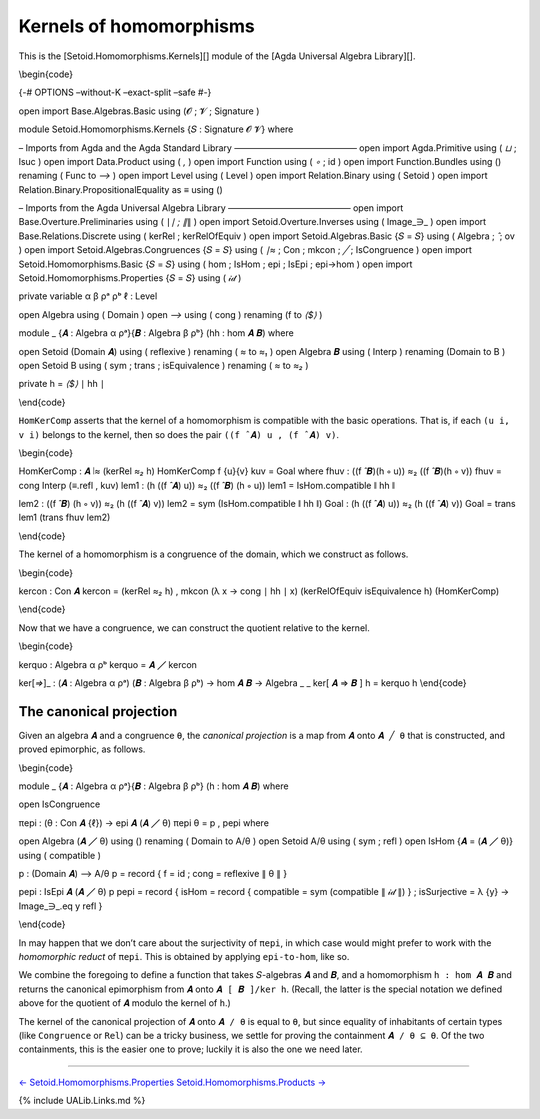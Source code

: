 .. FILE      : Setoid/Homomorphisms/Kernels.lagda.rst
.. AUTHOR    : William DeMeo
.. DATE      : 17 Sep 2021
.. UPDATED   : 09 Jun 2022
.. COPYRIGHT : (c) 2022 Jacques Carette, William DeMeo

.. highlight:: agda
.. role:: code

.. _kernels-of-homomorphisms:

Kernels of homomorphisms
~~~~~~~~~~~~~~~~~~~~~~~~

This is the [Setoid.Homomorphisms.Kernels][] module of the [Agda
Universal Algebra Library][].

\\begin{code}

{-# OPTIONS –without-K –exact-split –safe #-}

open import Base.Algebras.Basic using (𝓞 ; 𝓥 ; Signature )

module Setoid.Homomorphisms.Kernels {𝑆 : Signature 𝓞 𝓥} where

– Imports from Agda and the Agda Standard Library —————————————— open
import Agda.Primitive using ( *⊔* ; lsuc ) open import Data.Product
using ( *,* ) open import Function using ( *∘* ; id ) open import
Function.Bundles using () renaming ( Func to *⟶* ) open import Level
using ( Level ) open import Relation.Binary using ( Setoid ) open import
Relation.Binary.PropositionalEquality as ≡ using ()

– Imports from the Agda Universal Algebra Library —————————————— open
import Base.Overture.Preliminaries using ( ∣\ *∣ ; ∥*\ ∥ ) open import
Setoid.Overture.Inverses using ( Image_∋\_ ) open import
Base.Relations.Discrete using ( kerRel ; kerRelOfEquiv ) open import
Setoid.Algebras.Basic {𝑆 = 𝑆} using ( Algebra ; *̂* ; ov ) open import
Setoid.Algebras.Congruences {𝑆 = 𝑆} using ( *∣≈* ; Con ; mkcon ; *╱* ;
IsCongruence ) open import Setoid.Homomorphisms.Basic {𝑆 = 𝑆} using (
hom ; IsHom ; epi ; IsEpi ; epi→hom ) open import
Setoid.Homomorphisms.Properties {𝑆 = 𝑆} using ( 𝒾𝒹 )

private variable α β ρᵃ ρᵇ ℓ : Level

open Algebra using ( Domain ) open *⟶* using ( cong ) renaming (f to
*⟨$⟩* )

module \_ {𝑨 : Algebra α ρᵃ}{𝑩 : Algebra β ρᵇ} (hh : hom 𝑨 𝑩) where

open Setoid (Domain 𝑨) using ( reflexive ) renaming ( *≈* to *≈₁* ) open
Algebra 𝑩 using ( Interp ) renaming (Domain to B ) open Setoid B using (
sym ; trans ; isEquivalence ) renaming ( *≈* to *≈₂* )

private h = *⟨$⟩* ∣ hh ∣

\\end{code}

``HomKerComp`` asserts that the kernel of a homomorphism is compatible
with the basic operations. That is, if each ``(u i, v i)`` belongs to
the kernel, then so does the pair ``((f ̂ 𝑨) u , (f ̂ 𝑨) v)``.

\\begin{code}

HomKerComp : 𝑨 ∣≈ (kerRel *≈₂* h) HomKerComp f {u}{v} kuv = Goal where
fhuv : ((f ̂ 𝑩)(h ∘ u)) ≈₂ ((f ̂ 𝑩)(h ∘ v)) fhuv = cong Interp (≡.refl ,
kuv) lem1 : (h ((f ̂ 𝑨) u)) ≈₂ ((f ̂ 𝑩) (h ∘ u)) lem1 = IsHom.compatible ∥
hh ∥

lem2 : ((f ̂ 𝑩) (h ∘ v)) ≈₂ (h ((f ̂ 𝑨) v)) lem2 = sym (IsHom.compatible ∥
hh ∥) Goal : (h ((f ̂ 𝑨) u)) ≈₂ (h ((f ̂ 𝑨) v)) Goal = trans lem1 (trans
fhuv lem2)

\\end{code}

The kernel of a homomorphism is a congruence of the domain, which we
construct as follows.

\\begin{code}

kercon : Con 𝑨 kercon = (kerRel *≈₂* h) , mkcon (λ x → cong ∣ hh ∣ x)
(kerRelOfEquiv isEquivalence h) (HomKerComp)

\\end{code}

Now that we have a congruence, we can construct the quotient relative to
the kernel.

\\begin{code}

kerquo : Algebra α ρᵇ kerquo = 𝑨 ╱ kercon

ker[*⇒*]\_ : (𝑨 : Algebra α ρᵃ) (𝑩 : Algebra β ρᵇ) → hom 𝑨 𝑩 → Algebra
\_ \_ ker[ 𝑨 ⇒ 𝑩 ] h = kerquo h \\end{code}

The canonical projection
^^^^^^^^^^^^^^^^^^^^^^^^

Given an algebra ``𝑨`` and a congruence ``θ``, the *canonical
projection* is a map from ``𝑨`` onto ``𝑨 ╱ θ`` that is constructed, and
proved epimorphic, as follows.

\\begin{code}

module \_ {𝑨 : Algebra α ρᵃ}{𝑩 : Algebra β ρᵇ} (h : hom 𝑨 𝑩) where

open IsCongruence

πepi : (θ : Con 𝑨 {ℓ}) → epi 𝑨 (𝑨 ╱ θ) πepi θ = p , pepi where

open Algebra (𝑨 ╱ θ) using () renaming ( Domain to A/θ ) open Setoid A/θ
using ( sym ; refl ) open IsHom {𝑨 = (𝑨 ╱ θ)} using ( compatible )

p : (Domain 𝑨) ⟶ A/θ p = record { f = id ; cong = reflexive ∥ θ ∥ }

pepi : IsEpi 𝑨 (𝑨 ╱ θ) p pepi = record { isHom = record { compatible =
sym (compatible ∥ 𝒾𝒹 ∥) } ; isSurjective = λ {y} → Image_∋_.eq y refl }

\\end{code}

In may happen that we don’t care about the surjectivity of ``πepi``, in
which case would might prefer to work with the *homomorphic reduct* of
``πepi``. This is obtained by applying ``epi-to-hom``, like so.

.. raw:: latex

   \begin{code}

    πhom : (θ : Con 𝑨 {ℓ}) → hom 𝑨 (𝑨 ╱ θ)
    πhom θ = epi→hom 𝑨 (𝑨 ╱ θ) (πepi θ)

   \end{code}

We combine the foregoing to define a function that takes 𝑆-algebras
``𝑨`` and ``𝑩``, and a homomorphism ``h : hom 𝑨 𝑩`` and returns the
canonical epimorphism from ``𝑨`` onto ``𝑨 [ 𝑩 ]/ker h``. (Recall, the
latter is the special notation we defined above for the quotient of
``𝑨`` modulo the kernel of ``h``.)

.. raw:: latex

   \begin{code}

    πker : epi 𝑨 (ker[ 𝑨 ⇒ 𝑩 ] h)
    πker = πepi (kercon h)

   \end{code}

The kernel of the canonical projection of ``𝑨`` onto ``𝑨 / θ`` is equal
to ``θ``, but since equality of inhabitants of certain types (like
``Congruence`` or ``Rel``) can be a tricky business, we settle for
proving the containment ``𝑨 / θ ⊆ θ``. Of the two containments, this is
the easier one to prove; luckily it is also the one we need later.

.. raw:: latex

   \begin{code}

    open IsCongruence

    ker-in-con : {θ : Con 𝑨 {ℓ}}
     →           ∀ {x}{y} → ∣ kercon (πhom θ) ∣ x y →  ∣ θ ∣ x y

    ker-in-con = id

   \end{code}

--------------

`←
Setoid.Homomorphisms.Properties <Setoid.Homomorphisms.Properties.html>`__
`Setoid.Homomorphisms.Products → <Setoid.Homomorphisms.Products.html>`__

{% include UALib.Links.md %}
